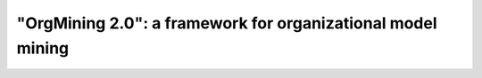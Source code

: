 .. _examples_jis2020yang:

"OrgMining 2.0": a framework for organizational model mining
============================================================




